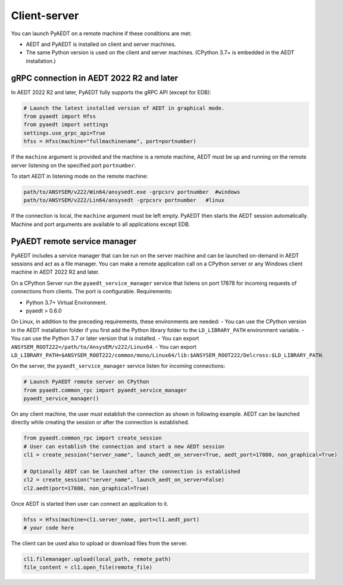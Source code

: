 Client-server
=============
You can launch PyAEDT on a remote machine if these conditions are met:

- AEDT and PyAEDT is installed on client and server machines.
- The same Python version is used on the client and server machines. (CPython 3.7+
  is embedded in the AEDT installation.)

gRPC connection in AEDT 2022 R2 and later
~~~~~~~~~~~~~~~~~~~~~~~~~~~~~~~~~~~~~~~~~
In AEDT 2022 R2 and later, PyAEDT fully supports the gRPC API (except for EDB):

.. code:: python

    # Launch the latest installed version of AEDT in graphical mode.
    from pyaedt import Hfss
    from pyaedt import settings
    settings.use_grpc_api=True
    hfss = Hfss(machine="fullmachinename", port=portnumber)

If the ``machine`` argument is provided and the machine is a remote machine, AEDT
must be up and running on the remote server listening on the specified port ``portnumber``.

To start AEDT in listening mode on the remote machine:

.. code::

   path/to/ANSYSEM/v222/Win64/ansysedt.exe -grpcsrv portnumber  #windows
   path/to/ANSYSEM/v222/Lin64/ansysedt -grpcsrv portnumber   #linux

If the connection is local, the ``machine`` argument must be left empty. PyAEDT then
starts the AEDT session automatically. Machine and port arguments are available to
all applications except EDB.


PyAEDT remote service manager
~~~~~~~~~~~~~~~~~~~~~~~~~~~~~
PyAEDT includes a service manager that can be run on the server machine and can be
launched on-demand in AEDT sessions and act as a file manager.
You can make a remote application call on a CPython server
or any Windows client machine in AEDT 2022 R2 and later.

On a CPython Server run the ``pyaedt_service_manager`` service that listens on port 17878
for incoming requests of connections from clients. The port is configurable.
Requirements:

- Python 3.7+ Virtual Environment.
- pyaedt > 0.6.0

On Linux, in addition to the preceding requirements, these environments are needed:
- You can use the CPython version in the AEDT installation folder if you first
add the Python library folder to the ``LD_LIBRARY_PATH`` environment variable.
- You can use the Python 3.7 or later version that is installed.
- You can export ``ANSYSEM_ROOT222=/path/to/AnsysEM/v222/Linux64``.
- You can export ``LD_LIBRARY_PATH=$ANSYSEM_ROOT222/common/mono/Linux64/lib:$ANSYSEM_ROOT222/Delcross:$LD_LIBRARY_PATH``.

On the server, the ``pyaedt_service_manager`` service listen for incoming connections:

.. code:: python

    # Launch PyAEDT remote server on CPython
    from pyaedt.common_rpc import pyaedt_service_manager
    pyaedt_service_manager()


On any client machine, the user must establish the connection as shown in following example.
AEDT can be launched directly while creating the session or after the connection is established.

.. code:: python

    from pyaedt.common_rpc import create_session
    # User can establish the connection and start a new AEDT session
    cl1 = create_session("server_name", launch_aedt_on_server=True, aedt_port=17880, non_graphical=True)

    # Optionally AEDT can be launched after the connection is established
    cl2 = create_session("server_name", launch_aedt_on_server=False)
    cl2.aedt(port=17880, non_graphical=True)


Once AEDT is started then user can connect an application to it.

.. code:: python

    hfss = Hfss(machine=cl1.server_name, port=cl1.aedt_port)
    # your code here

The client can be used also to upload or download files from the server.

.. code:: python

    cl1.filemanager.upload(local_path, remote_path)
    file_content = cl1.open_file(remote_file)

